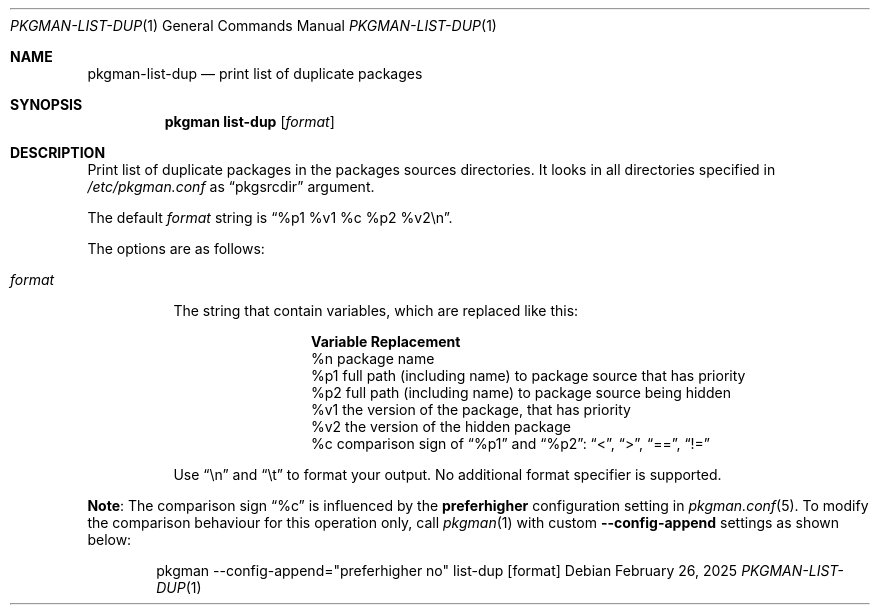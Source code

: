 .\" pkgman-list-dup(1) manual page
.\" See COPYING and COPYRIGHT files for corresponding information.
.Dd February 26, 2025
.Dt PKGMAN-LIST-DUP 1
.Os
.\" ==================================================================
.Sh NAME
.Nm pkgman-list-dup
.Nd print list of duplicate packages
.\" ==================================================================
.Sh SYNOPSIS
.Nm pkgman
.Cm list-dup
.Op Ar format
.\" ==================================================================
.Sh DESCRIPTION
Print list of duplicate packages in the packages sources directories.
It looks in all directories specified in
.Pa /etc/pkgman.conf
as
.Dq pkgsrcdir
argument.
.Pp
The default
.Ar format
string is
.Dq %p1 %v1 %c %p2 %v2\en .
.Pp
The options are as follows:
.Bl -tag -width Ds
.It Ar format
The string that contain variables, which are replaced like this:
.Pp
.\" --- format ---
.Bl -column Variable -compact
.It Sy Variable Ta Sy Replacement
.It %n Ta
package name
.It %p1 Ta
full path (including name) to package source that has priority
.It %p2 Ta
full path (including name) to package source being hidden
.It %v1 Ta
the version of the package, that has priority
.It %v2 Ta
the version of the hidden package
.It %c Ta
comparison sign of
.Dq %p1
and
.Dq %p2 :
.Dq <  ,
.Dq >  ,
.Dq == ,
.Dq !=
.El
.\" --- ------ ---
.Pp
Use
.Dq \en
and
.Dq \et
to format your output.
No additional format specifier is supported.
.El
.\" --- ------ ---
.Pp
.Sy Note :
The comparison sign
.Dq %c
is influenced by the
.Sy preferhigher
configuration setting in
.Xr pkgman.conf 5 .
To modify the comparison behaviour for this operation only, call
.Xr pkgman 1
with custom
.Fl \-config-append
settings as shown below:
.Bd -literal -offset indent
pkgman --config-append="preferhigher no" list-dup [format]
.Ed
.\" --- ------ ---
.\" vim: cc=72 tw=70
.\" End of file.
